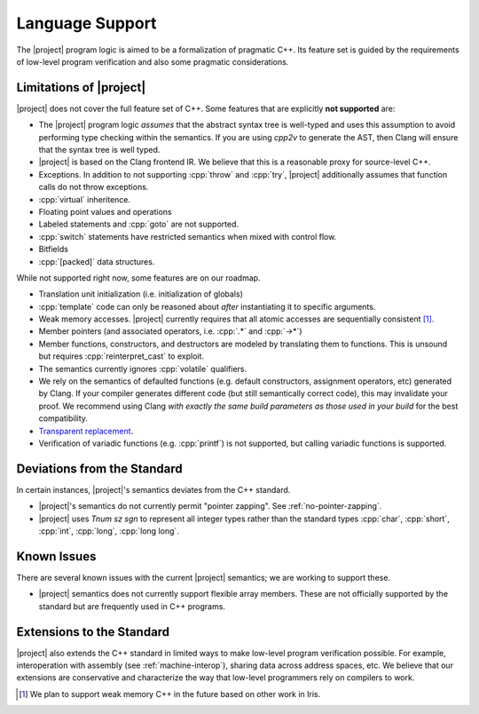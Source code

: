 .. _features:

#################
Language Support
#################

The |project| program logic is aimed to be a formalization of pragmatic C++. Its feature set is guided by the requirements of low-level program verification and also some pragmatic considerations.

Limitations of |project|
=========================

|project| does not cover the full feature set of C++. Some features that are explicitly **not supported** are:

* The |project| program logic *assumes* that the abstract syntax tree is well-typed and uses this assumption to avoid performing type checking within the semantics. If you are using `cpp2v` to generate the AST, then Clang will ensure that the syntax tree is well typed.
* |project| is based on the Clang frontend IR. We believe that this is a reasonable proxy for source-level C++.
* Exceptions. In addition to not supporting :cpp:`throw` and :cpp:`try`, |project| additionally assumes that function calls do not throw exceptions.
* :cpp:`virtual` inheritence.
* Floating point values and operations
* Labeled statements and :cpp:`goto` are not supported.
* :cpp:`switch` statements have restricted semantics when mixed with control flow.
* Bitfields
* :cpp:`[packed]` data structures.

While not supported right now, some features are on our roadmap.

* Translation unit initialization (i.e. initialization of globals)
* :cpp:`template` code can only be reasoned about *after* instantiating it to specific arguments.
* Weak memory accesses. |project| currently requires that all atomic accesses are sequentially consistent [#weak-mem]_.
* Member pointers (and associated operators, i.e. :cpp:`.*` and :cpp:`->*`)
* Member functions, constructors, and destructors are modeled by translating them to functions. This is unsound but requires :cpp:`reinterpret_cast` to exploit.
* The semantics currently ignores :cpp:`volatile` qualifiers.
* We rely on the semantics of defaulted functions (e.g. default constructors, assignment operators, etc) generated by Clang. If your compiler generates different code (but still semantically correct code), this may invalidate your proof. We recommend using Clang *with exactly the same build parameters as those used in your build* for the best compatibility.
* `Transparent replacement <https://eel.is/c++draft/basic.life#8>`_.
* Verification of variadic functions (e.g. :cpp:`printf`) is not supported, but calling variadic functions is supported.

Deviations from the Standard
=============================

In certain instances, |project|'s semantics deviates from the C++ standard.

* |project|'s semantics do not currently permit "pointer zapping". See :ref:`no-pointer-zapping`.
* |project| uses `Tnum sz sgn` to represent all integer types rather than the standard types :cpp:`char`, :cpp:`short`, :cpp:`int`, :cpp:`long`, :cpp:`long long`.

Known Issues
=============

There are several known issues with the current |project| semantics; we are working to support these.

* |project| semantics does not currently support flexible array members. These are not officially supported by the standard but are frequently used in C++ programs.

Extensions to the Standard
===========================

|project| also extends the C++ standard in limited ways to make low-level program verification possible.
For example, interoperation with assembly (see :ref:`machine-interop`), sharing data across address spaces, etc.
We believe that our extensions are conservative and characterize the way that low-level programmers rely on compilers to work.

.. [#weak-mem] We plan to support weak memory C++ in the future based on other work in Iris.
